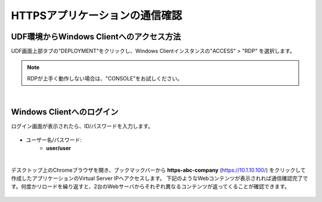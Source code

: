 
HTTPSアプリケーションの通信確認
======================================

UDF環境からWindows Clientへのアクセス方法
--------------------------------------

UDF画面上部タブの"DEPLOYMENT"をクリックし、Windows Clientインスタンスの"ACCESS" > "RDP" を選択します。

.. figure:: images/c7-m3-1.png
   :scale: 50%
   :align: center

.. note::
   RDPが上手く動作しない場合は、"CONSOLE"をお試しください。


|
Windows Clientへのログイン
--------------------------------------

ログイン画面が表示されたら、ID/パスワードを入力します。

.. figure:: images/c7-m3-2.png
   :scale: 50%
   :align: center

- ユーザー名/パスワード:
   - **user/user**


|
デスクトップ上のChromeブラウザを開き、ブックマックバーから **https-abc-company** (https://10.1.10.100/) をクリックして作成したアプリケーションのVirtual Server IPへアクセスします。
下記のようなWebコンテンツが表示されれば通信確認完了です。何度かリロードを繰り返すと、2台のWebサーバからそれぞれ異なるコンテンツが返ってくることが確認できます。

.. figure:: images/c7-m3-3.png
   :scale: 50%
   :align: center
